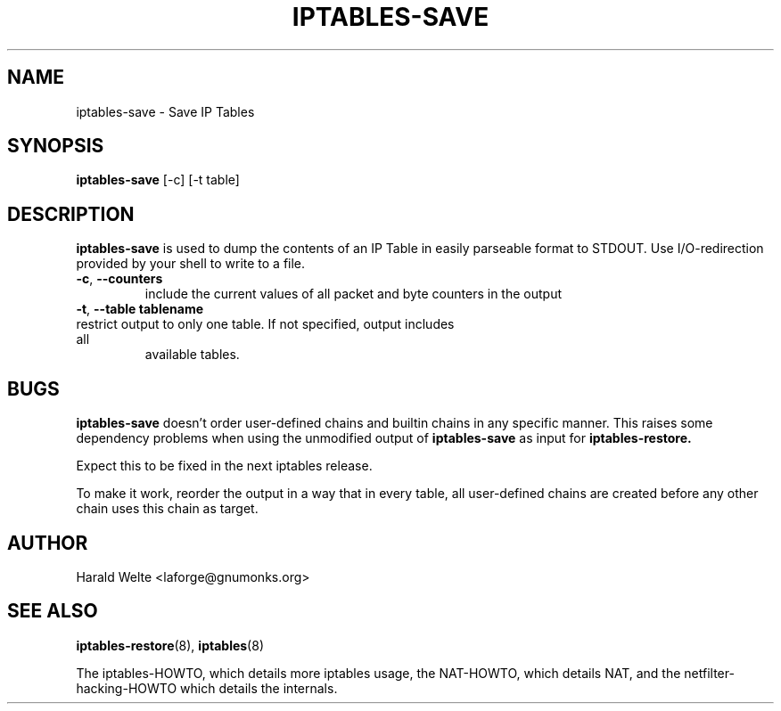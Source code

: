 .TH IPTABLES-SAVE 8 "Jan 04, 2001" "" ""
.\"
.\" Man page written by Harald Welte <laforge@gnumonks.org>
.\" It is based on the ipptables man page.
.\"
.\"	This program is free software; you can redistribute it and/or modify
.\"	it under the terms of the GNU General Public License as published by
.\"	the Free Software Foundation; either version 2 of the License, or
.\"	(at your option) any later version.
.\"
.\"	This program is distributed in the hope that it will be useful,
.\"	but WITHOUT ANY WARRANTY; without even the implied warranty of
.\"	MERCHANTABILITY or FITNESS FOR A PARTICULAR PURPOSE.  See the
.\"	GNU General Public License for more details.
.\"
.\"	You should have received a copy of the GNU General Public License
.\"	along with this program; if not, write to the Free Software
.\"	Foundation, Inc., 675 Mass Ave, Cambridge, MA 02139, USA.
.\"
.\"
.SH NAME
iptables-save \- Save IP Tables
.SH SYNOPSIS
.BR "iptables-save " "[-c] [-t table]"
.br
.SH DESCRIPTION
.PP
.B iptables-save
is used to dump the contents of an IP Table in easily parseable format
to STDOUT. Use I/O-redirection provided by your shell to write to a file.
.TP
\fB\-c\fR, \fB\-\-counters\fR
include the current values of all packet and byte counters in the output
.TP
\fB\-t\fR, \fB\-\-table\fR \fBtablename\fR
.TP
restrict output to only one table. If not specified, output includes all
available tables.
.SH BUGS
.B iptables-save
doesn't order user-defined chains and builtin chains in any specific manner.
This raises some dependency problems when using the unmodified output of 
.B iptables-save
as input for
.B iptables-restore.
.PP
Expect this to be fixed in the next iptables release.
.PP
To make it work, reorder the output in a way that in every table, all 
user-defined chains are created before any other chain uses this chain
as target.
.SH AUTHOR
Harald Welte <laforge@gnumonks.org>
.SH SEE ALSO
.BR iptables-restore "(8), " iptables "(8) "
.PP
The iptables-HOWTO, which details more iptables usage, the NAT-HOWTO,
which details NAT, and the netfilter-hacking-HOWTO which details the
internals.
